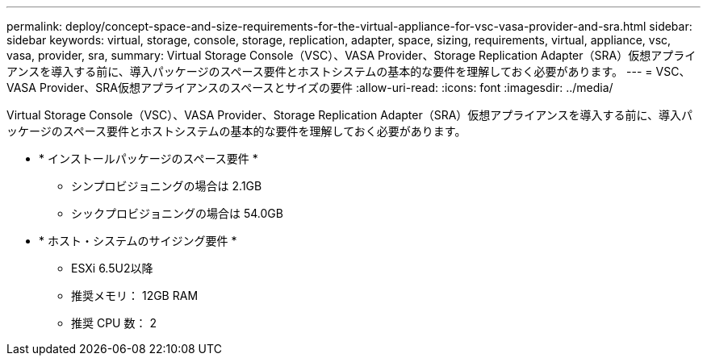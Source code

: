---
permalink: deploy/concept-space-and-size-requirements-for-the-virtual-appliance-for-vsc-vasa-provider-and-sra.html 
sidebar: sidebar 
keywords: virtual, storage, console, storage, replication, adapter, space, sizing, requirements, virtual, appliance, vsc, vasa, provider, sra, 
summary: Virtual Storage Console（VSC）、VASA Provider、Storage Replication Adapter（SRA）仮想アプライアンスを導入する前に、導入パッケージのスペース要件とホストシステムの基本的な要件を理解しておく必要があります。 
---
= VSC、VASA Provider、SRA仮想アプライアンスのスペースとサイズの要件
:allow-uri-read: 
:icons: font
:imagesdir: ../media/


[role="lead"]
Virtual Storage Console（VSC）、VASA Provider、Storage Replication Adapter（SRA）仮想アプライアンスを導入する前に、導入パッケージのスペース要件とホストシステムの基本的な要件を理解しておく必要があります。

* * インストールパッケージのスペース要件 *
+
** シンプロビジョニングの場合は 2.1GB
** シックプロビジョニングの場合は 54.0GB


* * ホスト・システムのサイジング要件 *
+
** ESXi 6.5U2以降
** 推奨メモリ： 12GB RAM
** 推奨 CPU 数： 2



